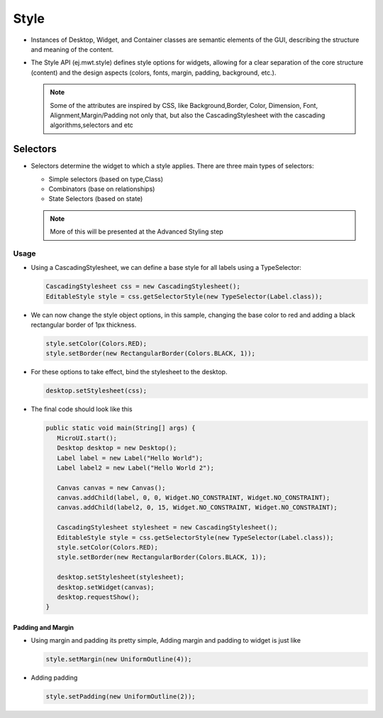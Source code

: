 Style
=====

-  Instances of Desktop, Widget, and Container classes are semantic
   elements of the GUI, describing the structure and meaning of the
   content.
-  The Style API (ej.mwt.style) defines style options for widgets,
   allowing for a clear separation of the core structure (content) and
   the design aspects (colors, fonts, margin, padding, background,
   etc.).
   
   .. note::
    Some of the attributes are inspired by CSS, like Background,Border, Color, Dimension, Font, Alignment,Margin/Padding
    not only that, but also the CascadingStylesheet with the cascading algorithms,selectors and etc

Selectors
---------

-  Selectors determine the widget to which a style applies. There are three main types of selectors:

   -  Simple selectors (based on type,Class)
   -  Combinators (base on relationships)
   -  State Selectors (based on state) 

   .. note::
    More of this will be presented at the Advanced Styling step 

Usage
`````

-  Using a CascadingStylesheet, we can define a base style for all
   labels using a TypeSelector:

   .. code:: java

       CascadingStylesheet css = new CascadingStylesheet();
       EditableStyle style = css.getSelectorStyle(new TypeSelector(Label.class));

-  We can now change the style object options, in this sample, changing
   the base color to red and adding a black rectangular border of 1px
   thickness.

   .. code:: java

       style.setColor(Colors.RED);
       style.setBorder(new RectangularBorder(Colors.BLACK, 1));

-  For these options to take effect, bind the stylesheet to the desktop.

   .. code:: java

       desktop.setStylesheet(css);

-  The final code should look like this

   .. code:: java

      public static void main(String[] args) {
         MicroUI.start();
         Desktop desktop = new Desktop();
         Label label = new Label("Hello World");
         Label label2 = new Label("Hello World 2");

         Canvas canvas = new Canvas();
         canvas.addChild(label, 0, 0, Widget.NO_CONSTRAINT, Widget.NO_CONSTRAINT);
         canvas.addChild(label2, 0, 15, Widget.NO_CONSTRAINT, Widget.NO_CONSTRAINT);

         CascadingStylesheet stylesheet = new CascadingStylesheet();
         EditableStyle style = css.getSelectorStyle(new TypeSelector(Label.class));
         style.setColor(Colors.RED);
         style.setBorder(new RectangularBorder(Colors.BLACK, 1));

         desktop.setStylesheet(stylesheet);
         desktop.setWidget(canvas);
         desktop.requestShow();
      }

   |image2| 

Padding and Margin
~~~~~~~~~~~~~~~~~~

-  Using margin and padding its pretty simple, Adding margin and padding to widget is just like

   .. code:: java

           style.setMargin(new UniformOutline(4));

   |image0|
-  Adding padding

   .. code:: java

           style.setPadding(new UniformOutline(2));

   |image1|


.. |image0| image:: margin.png
.. |image1| image:: marginandpadding.png
.. |image2| image:: styleborder.png
